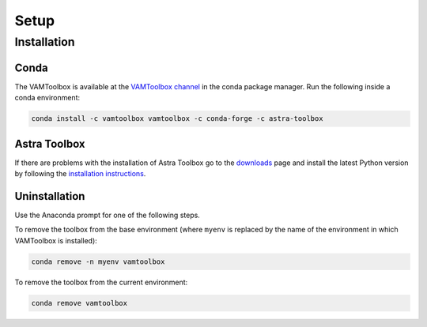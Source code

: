 .. _setup:

#####
Setup
#####

************
Installation
************


Conda
=====
The VAMToolbox is available at the `VAMToolbox channel <https://anaconda.org/VAMToolbox>`_ in the conda package manager. Run the following inside a conda environment:

.. code:: console
    
    conda install -c vamtoolbox vamtoolbox -c conda-forge -c astra-toolbox


Astra Toolbox
=============

If there are problems with the installation of Astra Toolbox go to the `downloads <https://www.astra-toolbox.com/downloads/index.html#downloads>`_ page and install the latest Python version by following the `installation instructions <https://www.astra-toolbox.com/docs/install.html#installation-instructions>`_.


Uninstallation
==============

Use the Anaconda prompt for one of the following steps.

To remove the toolbox from the base environment (where ``myenv`` is replaced by the name of the environment in which VAMToolbox is installed): 

.. code:: console

    conda remove -n myenv vamtoolbox

To remove the toolbox from the current environment: 

.. code:: console

    conda remove vamtoolbox

